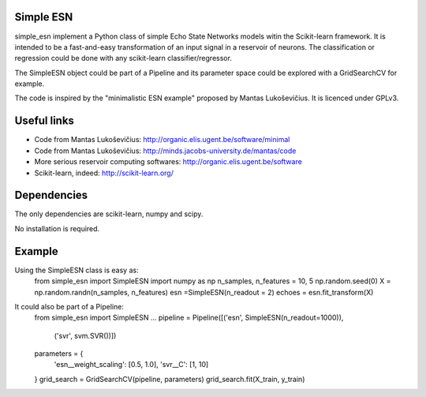 .. -*- mode: rst -*-

Simple ESN
==========

simple_esn implement a Python class of simple Echo State Networks models
witin the Scikit-learn framework. It is intended to be a fast-and-easy
transformation of an input signal in a reservoir of neurons. The classification
or regression could be done with any scikit-learn classifier/regressor.

The SimpleESN object could be part of a Pipeline and its parameter space could
be explored with a GridSearchCV for example.

The code is inspired by the "minimalistic ESN example" proposed by Mantas
Lukoševičius. It is licenced under GPLv3.

Useful links
============

- Code from Mantas Lukoševičius: http://organic.elis.ugent.be/software/minimal
- Code from Mantas Lukoševičius: http://minds.jacobs-university.de/mantas/code
- More serious reservoir computing softwares: http://organic.elis.ugent.be/software
- Scikit-learn, indeed: http://scikit-learn.org/

Dependencies
============
The only dependencies are scikit-learn, numpy and scipy.

No installation is required.

Example
============
Using the SimpleESN class is easy as:
 from simple_esn import SimpleESN
 import numpy as np
 n_samples, n_features = 10, 5
 np.random.seed(0)
 X = np.random.randn(n_samples, n_features)
 esn =SimpleESN(n_readout = 2)
 echoes = esn.fit_transform(X)

It could also be part of a Pipeline:
 from simple_esn import SimpleESN
 ...
 pipeline = Pipeline([('esn', SimpleESN(n_readout=1000)),
                      ('svr', svm.SVR())])
 parameters = {
     'esn__weight_scaling': [0.5, 1.0],
     'svr__C': [1, 10]
 }
 grid_search = GridSearchCV(pipeline, parameters)
 grid_search.fit(X_train, y_train)

